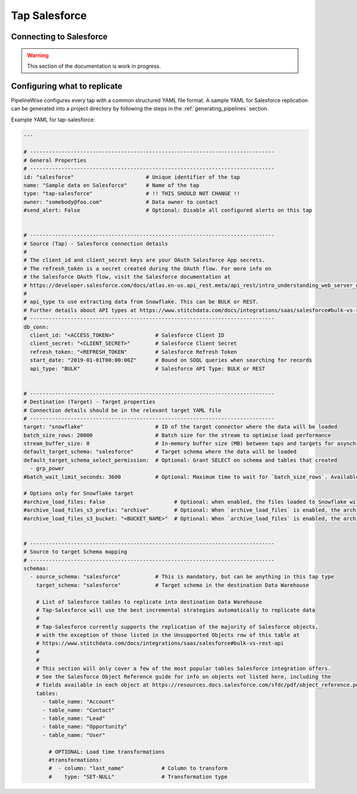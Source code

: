 
.. _tap-salesforce:

Tap Salesforce
--------------

Connecting to Salesforce
''''''''''''''''''''''''

.. warning::

  This section of the documentation is work in progress.


Configuring what to replicate
'''''''''''''''''''''''''''''

PipelineWise configures every tap with a common structured YAML file format.
A sample YAML for Salesforce replication can be generated into a project directory by
following the steps in the :ref:`generating_pipelines` section.

Example YAML for tap-salesforce:

.. code-block:: yaml

    ---

    # ------------------------------------------------------------------------------
    # General Properties
    # ------------------------------------------------------------------------------
    id: "salesforce"                       # Unique identifier of the tap
    name: "Sample data on Salesforce"      # Name of the tap
    type: "tap-salesforce"                 # !! THIS SHOULD NOT CHANGE !!
    owner: "somebody@foo.com"              # Data owner to contact
    #send_alert: False                     # Optional: Disable all configured alerts on this tap


    # ------------------------------------------------------------------------------
    # Source (Tap) - Salesforce connection details
    #
    # The client_id and client_secret keys are your OAuth Salesforce App secrets.
    # The refresh_token is a secret created during the OAuth flow. For more info on
    # the Salesforce OAuth flow, visit the Salesforce documentation at
    # https://developer.salesforce.com/docs/atlas.en-us.api_rest.meta/api_rest/intro_understanding_web_server_oauth_flow.htm
    #
    # api_type to use extracting data from Snowflake. This can be BULK or REST.
    # Further details about API types at https://www.stitchdata.com/docs/integrations/saas/salesforce#bulk-vs-rest-api
    # ------------------------------------------------------------------------------
    db_conn:
      client_id: "<ACCESS_TOKEN>"             # Salesforce Client ID
      client_secret: "<CLIENT_SECRET>"        # Salesforce Client Secret
      refresh_token: "<REFRESH_TOKEN"         # Salesforce Refresh Token
      start_date: "2019-01-01T00:00:00Z"      # Bound on SOQL queries when searching for records
      api_type: "BULK"                        # Salesforce API Type: BULK or REST


    # ------------------------------------------------------------------------------
    # Destination (Target) - Target properties
    # Connection details should be in the relevant target YAML file
    # ------------------------------------------------------------------------------
    target: "snowflake"                       # ID of the target connector where the data will be loaded
    batch_size_rows: 20000                    # Batch size for the stream to optimise load performance
    stream_buffer_size: 0                     # In-memory buffer size (MB) between taps and targets for asynchronous data pipes
    default_target_schema: "salesforce"       # Target schema where the data will be loaded
    default_target_schema_select_permission:  # Optional: Grant SELECT on schema and tables that created
      - grp_power
    #batch_wait_limit_seconds: 3600           # Optional: Maximum time to wait for `batch_size_rows`. Available only for snowflake target.

    # Options only for Snowflake target
    #archive_load_files: False                      # Optional: when enabled, the files loaded to Snowflake will also be stored in `archive_load_files_s3_bucket`
    #archive_load_files_s3_prefix: "archive"        # Optional: When `archive_load_files` is enabled, the archived files will be placed in the archive S3 bucket under this prefix.
    #archive_load_files_s3_bucket: "<BUCKET_NAME>"  # Optional: When `archive_load_files` is enabled, the archived files will be placed in this bucket. (Default: the value of `s3_bucket` in target snowflake YAML)


    # ------------------------------------------------------------------------------
    # Source to target Schema mapping
    # ------------------------------------------------------------------------------
    schemas:
      - source_schema: "salesforce"           # This is mandatory, but can be anything in this tap type
        target_schema: "salesforce"           # Target schema in the destination Data Warehouse

        # List of Salesforce tables to replicate into destination Data Warehouse
        # Tap-Salesforce will use the best incremental strategies automatically to replicate data
        #
        # Tap-Salesforce currently supports the replication of the majority of Salesforce objects,
        # with the exception of those listed in the Unsupported Objects row of this table at
        # https://www.stitchdata.com/docs/integrations/saas/salesforce#bulk-vs-rest-api
        #
        # 
        # This section will only cover a few of the most popular tables Salesforce integration offers.
        # See the Salesforce Object Reference guide for info on objects not listed here, including the
        # fields available in each object at https://resources.docs.salesforce.com/sfdc/pdf/object_reference.pdf
        tables:
          - table_name: "Account"
          - table_name: "Contact"
          - table_name: "Lead"
          - table_name: "Opportunity"
          - table_name: "User"

            # OPTIONAL: Load time transformations
            #transformations:                    
            #  - column: "last_name"            # Column to transform
            #    type: "SET-NULL"               # Transformation type

